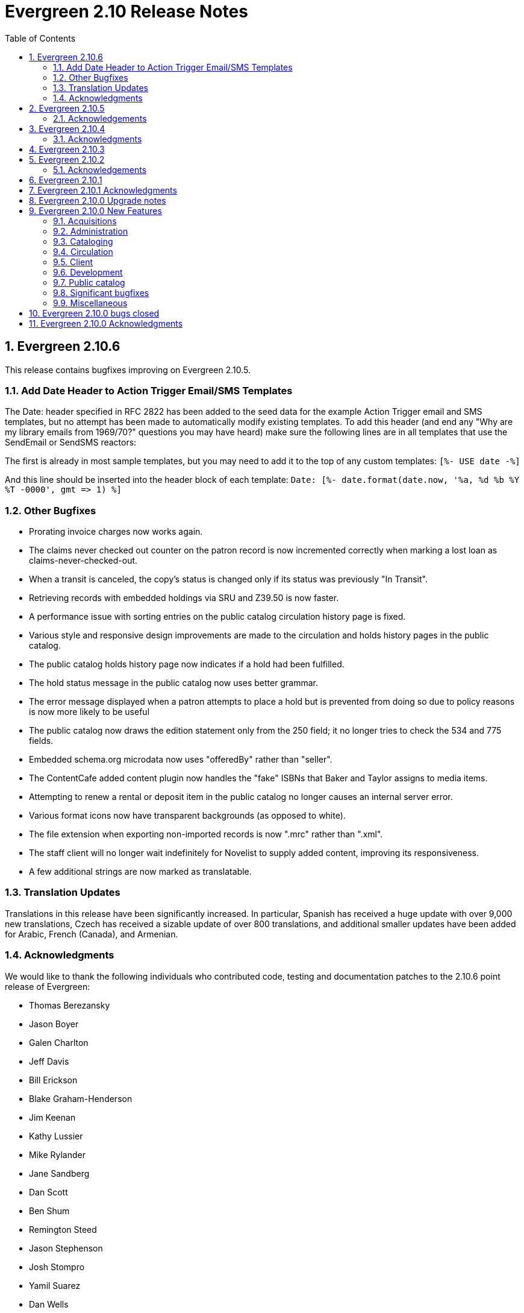 Evergreen 2.10 Release Notes
============================
:toc:
:numbered:

Evergreen 2.10.6
----------------
This release contains bugfixes improving on Evergreen 2.10.5.

Add Date Header to Action Trigger Email/SMS Templates
~~~~~~~~~~~~~~~~~~~~~~~~~~~~~~~~~~~~~~~~~~~~~~~~~~~~~
The Date: header specified in RFC 2822 has been added to the seed data
for the example Action Trigger email and SMS templates, but no attempt
has been made to automatically modify existing templates. To add this
header (and end any "Why are my library emails from 1969/70?" questions
you may have heard) make sure the following lines are in all templates
that use the SendEmail or SendSMS reactors:

The first is already in most sample templates, but you may need to add
it to the top of any custom templates:
`[%- USE date -%]`

And this line should be inserted into the header block of each template:
`Date: [%- date.format(date.now, '%a, %d %b %Y %T -0000', gmt => 1) %]`

Other Bugfixes
~~~~~~~~~~~~~~
* Prorating invoice charges now works again.
* The claims never checked out counter on the patron record is now
  incremented correctly when marking a lost loan as
  claims-never-checked-out.
* When a transit is canceled, the copy's status is changed only
  if its status was previously "In Transit".
* Retrieving records with embedded holdings via SRU and Z39.50 is now
  faster.
* A performance issue with sorting entries on the public catalog
  circulation history page is fixed.
* Various style and responsive design improvements are made to the
  circulation and holds history pages in the public catalog.
* The public catalog holds history page now indicates if a hold
  had been fulfilled.
* The hold status message in the public catalog now uses
  better grammar.
* The error message displayed when a patron attempts to place
  a hold but is prevented from doing so due to policy reasons
  is now more likely to be useful
* The public catalog now draws the edition statement only
  from the 250 field; it no longer tries to check the 534
  and 775 fields.
* Embedded schema.org microdata now uses "offeredBy" rather
  than "seller".
* The ContentCafe added content plugin now handles the "fake"
  ISBNs that Baker and Taylor assigns to media items.
* Attempting to renew a rental or deposit item in the public
  catalog no longer causes an internal server error.
* Various format icons now have transparent backgrounds (as opposed
  to white).
* The file extension when exporting non-imported records is
  now ".mrc" rather than ".xml".
* The staff client will no longer wait indefinitely for Novelist
  to supply added content, improving its responsiveness.
* A few additional strings are now marked as translatable.

Translation Updates
~~~~~~~~~~~~~~~~~~~
Translations in this release have been significantly increased.  In
particular, Spanish has received a huge update with over 9,000 new
translations, Czech has received a sizable update of over 800
translations, and additional smaller updates have been added for
Arabic, French (Canada), and Armenian.

Acknowledgments
~~~~~~~~~~~~~~~
We would like to thank the following individuals who contributed
code, testing and documentation patches to the 2.10.6 point release of Evergreen:

* Thomas Berezansky
* Jason Boyer
* Galen Charlton
* Jeff Davis
* Bill Erickson
* Blake Graham-Henderson
* Jim Keenan
* Kathy Lussier
* Mike Rylander
* Jane Sandberg
* Dan Scott
* Ben Shum
* Remington Steed
* Jason Stephenson
* Josh Stompro
* Yamil Suarez
* Dan Wells

Evergreen 2.10.5
----------------
This release contains bugfixes improving on Evergreen 2.10.4

* Fixes SIP2 failures with patron information messages when a
patron has one or more blocking penalties that are not otherwise
ignored.
* Recovers a previously existing activity log entry that logged the
username, authtoken, and workstation (when available) for successful
logins.
* Fixes an error that occurred when the system attempted to display a translated
string for the "Has Local Copy" hold placement error message.
* Fixes an issue where the Show More/Show Fewer Details button didn't work in
catalogs that default to showing more details.
* Removes Social Security Number as a stock patron identification type for
new installations. This fix does not change patron identification types for 
existing Evergreen systems.
* Adds two missing link fields (patron profile and patron home library) to
the fm_idl.xml for the Combined Active and Aged Circulations (combcirc)
reporter source.
* Adds a performance improvement for the "Clear Holds Shelf" checkin modifier.

Acknowledgements
~~~~~~~~~~~~~~~~
We would like to thank the following individuals who contributed
code, testing and documentation patches to the 2.10.5 point release of Evergreen:

* Galen Charlton
* Bill Erickson
* Jeff Godin
* Codey Kolasinski
* Jeanette Lundgren
* Kathy Lussier
* Terran McCanna
* Michele Morgan
* Jason Stephenson

Evergreen 2.10.4
----------------
This release contains bugfixes improving on Evergreen 2.10.3

* Fixes the responsive view of the My Account Items Out screen so that Title and
Author are now in separate columns.
* Fixes an incorrect link for the MVF field definition and adds a new link to
BRE in fm_IDL.xml.
* Fixes a bug where the MARC stream authority cleanup deleted a bib 
record instead of an authority record from the authority queue.
* Fixes a bug where Action Triggers could select an inactive event
definition when running.
* Eliminates the output of a null byte after a spool file is processed
in MARC steam importer.
* Fixes an issue where previously-checked-out items did not display in
metarecord searches when the Tag Circulated Items Library Setting is
enabled.
* Fixes an issue in the 0951 upgrade script where the script was not
inserting the version into config.upgrade_log because the line to do so
was still commented out.

Acknowledgments
~~~~~~~~~~~~~~~
We would like to thank the following individuals who contributed
code, testing, and documentation patches to the 2.10.4 point release
of Evergreen:

* Jason Boyer
* Bill Erickson
* Galen Charlton
* Kathy Lussier
* Jason Stephenson
* Josh Stompro


Evergreen 2.10.3
----------------
This release contains bugfixes improving on Evergreen 2.10.2:

* Fixes a critical bug where a newly-registered patron record could
  not be used to log in to Evergreen using the password supplied during
  registration. Under some circumstances, the same bug could also
  prevent patron records that were modified via the patron registration
  form from being used to log in.
* Emails sent using the Action Trigger SendEmail reactor now always
  MIME-encode the From, To, Subject, Bcc, Cc, Reply-To, and Sender
  headers. As a consequence, non-ASCII character in those fields are
  more likely to be displayed correctly in email clients.

Acknowledgements
~~~~~~~~~~~~~~
We would like to thank the following individuals who contributed
code, testing, and documentation patches to the 2.10.3 point release
of Evergreen:

* Galen Charlton
* Pasi Kallinen
* Kathy Lussier
* Mike Rylander
* Dan Scott
* Remington Steed
* Dan Wells

Evergreen 2.10.2
----------------
This release contains several bugfixes improving on Evergreen 2.10.1

* Fixes a bug where phrase searching in the catalog failed when the phrase
started or ended with punctuation.
* Fixes a bug where changing the sort order in the public catalog to
"relevance" could fail.
* Fixes a bug that prevented users from recreating a monograph part that
had previously been deleted.
* Fixes a bug where serials checkouts failed for users that track circulation
history.
* Fixes a bug that prevented the Library Settings Editor from
consistently retrieving the values of library settings.
* Fixes several issues with the new web-based Angular patron editor, including:
** Allows barcodes to be used as user name even if it doesn't match the user
name regex.
** Presents an alert when trying to save a form with invalid values.
** Allows staff to delete all patron addresses if the corresponding Library 
Setting allows them to do so.
** Honors Library Settings to require the county and state fields at patron
registration time.
** Resizes checkboxes that had become huge in some browsers.
** Displays the New Address button at all times.
** Prevents staff from editing linked addresses for cloned users.
** Fixes a bug where out-of-scope stat cats would be incorrectly bundled in the 
patron save operation, resulting in a server-side error on save.
* Silences unnecessary warnings emitted for libraries using extending grace
periods.
* Removes support for Debian Squeeze now that its long-term support period
has ended.
* Fixes a bug that had prevented the dependency libpcre3 from being
intalled on Debian Jessie.
* Fixes some QA tests that had been failing.
* Renumbers the Perl unit test files.

Acknowledgements
~~~~~~~~~~~~~~~~
We would like to thank the following individuals who contributed
code and documentation patches to the 2.10.2 point release of Evergreen:

* Jason Boyer
* Steve Callender
* Galen Charlton
* Bill Erickson
* Anna Goben
* Angela Kilsdonk
* Debbie Luchenbill
* Jennifer Pringle
* Mike Rylander
* Jane Sandberg
* Jason Stephenson
* Yamil Suarez

We also thank the following organizations whose employees contributed
patches:

* BC Libraries Cooperative
* Berklee College of Music
* Equinox Software, Inc.
* Evergreen Indiana
* King County Library System
* Linn Libraries Consortium
* Merrimack Valley Library Consortium
* MOBIUS


Evergreen 2.10.1
----------------

Evergreen 2.10.1 is a bugfix release that fixes one significant
bug in 2.10.0:

* https://bugs.launchpad.net/bugs/1560174[Bug 1560174: Importing MARC records can fail in database upgraded to 2.10.0]

This bug affected only databases that were upgraded to 2.10.0 from a
previous version; fresh installations of 2.10.0 are not affected.

Evergreen users who prefer not to perform a full upgrade from 2.10.0
to 2.10.1 can fix the bug by applying the database update script
`2.10.0-2.10.1-upgrade-db.sql` (found in the source directory
`Open-ILS/src/sql/Pg/version-upgrade`).

Evergreen 2.10.1 Acknowledgments
--------------------------------
The Evergreen project would like to thank the following 
individuals who contributed code and testing to this release
of Evergreen:

 * Galen Charlton
 * Dan Wells

Evergreen 2.10.0 Upgrade notes
------------------------------

* Support for PostgreSQL 9.1 is deprecated as of
  the release of Evergreen 2.10.0. Users are recommended
  to install Evergreen on PostgreSQL 9.2 or later.
* In the next major release following 2.10.0, Evergreen will no
  longer officially support PostgreSQL 9.1.
* Please read the release notes thoroughly for information
  about changes that Evergreen administrators may need
  to make manually when upgrading to 2.10.0.  In particular,
  the enhancement to user password storage introduces a
  new service, `open-ils.auth_internal`, and requires
  changes to `opensrf.xml` in order for users to be able
  log in.

Evergreen 2.10.0 New Features
-----------------------------



Acquisitions
~~~~~~~~~~~~



PO Line item "paid" label
^^^^^^^^^^^^^^^^^^^^^^^^^
A new "paid" label appears along the bottom of each line item in the PO 
display when every non-canceled copy on the line item has been invoiced.




Disencumber funds on invoice close
^^^^^^^^^^^^^^^^^^^^^^^^^^^^^^^^^^

Fund debits linked to an invoice are now marked as paid (encumbrance=false)
when the invoice is marked as closed/complete instead of at invoice create
time.  This is particularly useful for EDI invoices which may be 
created well in advance of receipt and payment.





PO actions selector always visible
^^^^^^^^^^^^^^^^^^^^^^^^^^^^^^^^^^

The actions selector is now always visible in the purchase order view,
even when no line items exist.  With this, users can print PO's that
only contain direct charges.

The custom "Add Brief Record" button is no longer present, since the
same action is accessible via the now-visible selector.




Administration
~~~~~~~~~~~~~~



Set application name when connecting to database
^^^^^^^^^^^^^^^^^^^^^^^^^^^^^^^^^^^^^^^^^^^^^^^^
The services that connect directly to the PostgreSQL database
(and Clark Kent) now look for an application_name parameter
as part of the database login credentials specified in
`opensrf.xml`.  If present, the value is used to set the
application name Pg connection value; this in turn shows up in
the Postgres `pg_stat_activity` table and Pg's logs.




Credit card receipts and privacy
^^^^^^^^^^^^^^^^^^^^^^^^^^^^^^^^

To improve privacy and security, Evergreen now stores less data 
about credit card transactions.  The following fields are no 
longer stored:

 * `cc_type`
 * `cc_first_name`
 * `cc_last_name`
 * `expire_month`
 * `expire_year`

NOTE: All existing data within these fields will be deleted during
the upgrade.  Reports using this data will no longer function.

Additionally, a tool has been added to Evergreen for clearing the 
last 4 digits of the credit payment from the database after payments
reach a certain age.

Print/email templates
+++++++++++++++++++++

The stock print and email payment templates have been modified to no 
longer use these fields, but only when the existing templates matched
the stock templates.  If local changes have been applied, it will
be necessary to modify local templates to avoid referencing these
fields which no longer exist.

Any templates whose hook is "money.format.payment_receipt.print" or 
"money.format.payment_receipt.email" may need modification.  In stock
Evergreen, these are templates:

1. "money.payment_receipt.email" (stock id 29)
2. "money.payment_receipt.print" (stock id 30)

Example diff:

[source,diff]
---------------------------------------------
-  [% CASE "credit_card_payment" %]credit card (
-      [%- SET cc_chunks = mp.credit_card_payment.cc_number.replace(' ','').chunk(4); -%]
-      [%- cc_chunks.slice(0, -1+cc_chunks.max).join.replace('\S','X') -%] 
-      [% cc_chunks.last -%]
-      exp [% mp.credit_card_payment.expire_month %]/[% mp.credit_card_payment.expire_year -%]
-  )
+  [% CASE "credit_card_payment" %]credit card
+  [%- IF mp.credit_card_payment.cc_number %] ([% mp.credit_card_payment.cc_number %])[% END %]
---------------------------------------------

Clearing the last 4 of the CC number
++++++++++++++++++++++++++++++++++++

To activate automatic CC number clearing, add the following to opensrf's
crontab.  Change timing to suit.

[source,sh]
---------------------------------------------
5  4  * * *   . ~/.bashrc && $EG_BIN_DIR/clear_cc_number.srfsh
---------------------------------------------

The default retention age is 1 year, but this can be changed by modifying
`clear_cc_number.srfsh` (typically found in `/openils/bin/`).  Replace "1 year"
with the age of your choice.






Configure multiple telephony servers via action/trigger
^^^^^^^^^^^^^^^^^^^^^^^^^^^^^^^^^^^^^^^^^^^^^^^^^^^^^^^
If you are using the AstCall action/trigger reactor
to generate callfiles to send to an Asterisk server, until
now the only place to specify the relevant configuration
was in `opensrf.xml`. However, this restricted an Evergreen
consortium to using only one Asterisk instance.

Now, the telephony parameters can also be specified as 
A/T event parameters, allowing per-library configuration.

.Telephony parameters
|===
| Name | Example value

| enabled
| 0

| driver
| "SIP"

| channels
| ["Zap/1", "Zap/2", "IAX/user:secret@widgets.biz"]

| host
| "localhost"

| port
| "10080"

| user
| "evergreen"

| pw
| "evergreen"

| callfile_lines
| ["MaxRetries: 3", "RetryTime: 60", "WaitTime: 30", "Archive: 1", "Extension: 10"]
|===




Juvenile-to-adult batch script honors library setting
^^^^^^^^^^^^^^^^^^^^^^^^^^^^^^^^^^^^^^^^^^^^^^^^^^^^^

The batch `juv_to_adult.srfsh` script that, when set up as a cronjob,
is responsible for toggling a patron from juvenile to adult now
honors the age value set in the library setting named "Juvenile Age
Threshold" (`global.juvenile_age_threshold`).  When no library setting value
is present at a given patron's home library, the value passed in to the
script will be used as a default.




New reporting source for hold/copy ratios
^^^^^^^^^^^^^^^^^^^^^^^^^^^^^^^^^^^^^^^^^
A new reporting source is added, "Hold/Copy Ratio per Bib
and Pickup Library (and Descendants)", that, for each bib
that has a hold request on it or any of its components,
calculates the following:

 * active holds at each OU (including the OU's descendants)
 * holdable copies at each OU (and its descendants)
 * the ratio of the above two counts
 * counts and ratio across the entire consortium

This source differs from the "Hold/Copy Ratio per Bib
and Pickup Library" source by including all descendants
of the organization unit one is filtering on.

One use case is allowing a multi-branch system within an
Evergreen consortium that doesn't do full resource sharing
to readily calculate whether additional copies should be
purchased for that system.




New patron action/trigger notice
^^^^^^^^^^^^^^^^^^^^^^^^^^^^^^^^

A new action/trigger event definition ("New User Created Welcome Notice") 
has been added that will allow you to send a notice after a new patron has 
been created, based on the actor.usr create-date field.

This notice can be used for various tasks.

  * Sending a welcome email to new patrons to market library services.
  * Confirm that a new patron email address is correct.
  * Generate postal notices to send a welcome packet to new patrons.

Enable this event in the staff client at *Admin* -> *Local Administration* 
-> *Notifications / Action Triggers*.




Improved password management and authentication
^^^^^^^^^^^^^^^^^^^^^^^^^^^^^^^^^^^^^^^^^^^^^^^
Evergreen user passwords are now stored with additional layers of 
encryption and may only be accessed directly by the database, not
the application layer.

All API changes are backwards compatible with existing 3rd-party
clients.

Migrating passwords
+++++++++++++++++++

Passwords are migrated for each user automatically the first time a user
logs in under the new setup.  However, it is also possible to force
password migration for a given user via a database function:

[source,sql]
------------------------------------------------------------
-- actor.migrate_passwd() will only migrate un-migrated 
-- accounts, but it's faster to avoid any re-migration attempts.
SELECT actor.migrate_passwd(au.id)
FROM actor.usr au
    LEFT JOIN actor.passwd pw ON (pw.usr = au.id)
WHERE pw.usr IS NULL; 
------------------------------------------------------------

Using this, admins could perform manual batch updates to force all
users to use the new, more secure passwords, regardless of when or
whether a patron logs back into the system.  

Beware that doing this for all users in a large database will 
take some time and should probably be performed in batches.

Changing Encryption Work Factor
+++++++++++++++++++++++++++++++

Roughly speaking, the 'work factor' determines the amount of time/effort
required to crack passwords.  The higher the value, the more secure the
password.  Higher values also mean that it takes longer for password
verification (e.g. during login) to work.

At time of release, Evergreen uses a work factor value of 10.  The value
is set in the database table/column actor.passwd_type.iter_count (hash
iteration count).  When this value is modified, any passwords created or
modified after the change will use the new work factor.  Other passwords
will continue using the work factor in place when they were
created/modified, until they are changed once again.

Beware that raising the work factor can have a significant impact on
login speeds.  A work factor of 10 requires ~0.1 seconds to verify a
password.  A work factor of 15 takes almost 2 full seconds!  Also beware
that once a password is encoded with a higher work factor, it cannot be
lowered again through any automatic means.  The owner of the password
would have to log in and modify the password after the work factor is
re-lowered.

Because of this, it's recommended that admins thoroughly test work
factor modifications before deploying to production.

To check encryption timing:

[source,sql]
--------------------------------------------------------------------------
-- enable psql timing
evergreen=# \timing

-- encode password "HELLOWORLD" with a work factor of 10.
evergreen=# select crypt('HELLOWORLD', gen_salt('bf', 10));
(1 row)

Time: 95.082 ms
--------------------------------------------------------------------------

open-ils.auth_internal
++++++++++++++++++++++
To support the new storage mechanism, a new Evergreen service has
been added called `open-ils.auth_internal`.  This service runs on
the private OpenSRF/XMPP domain and is used to store authenticated 
user data in the authentication cache.  

This is a required service and changes to `opensrf.xml` (typically 
`/openils/conf/opensrf.xml`) are needed to run the new service.

.Modifying opensrf.xml
* A new `<open-ils.auth_internal>` app stanza is added to define the 
  new service
* Cache timeout settings are moved from the app stanza for `open-ils.auth`
  into `open-ils.auth_internal`
* `open-ils.auth_internal` is added to the set of running services for the 
  domain.

Example diff:

[source,diff]
---------------------------------------------------------------------
diff --git a/Open-ILS/examples/opensrf.xml.example b/Open-ILS/examples/opensrf.xml.example
index 3b47481..59f737a 100644
--- a/Open-ILS/examples/opensrf.xml.example
+++ b/Open-ILS/examples/opensrf.xml.example
@@ -424,6 +424,29 @@ vim:et:ts=4:sw=4:
                 </unix_config>
                 <app_settings>
                     <!-- defined app-specific settings here -->
+                    <auth_limits>
+                        <seed>30</seed> <!-- amount of time a seed request is valid for -->
+                        <block_time>90</block_time> <!-- amount of time since last auth or seed request to save failure counts -->
+                        <block_count>10</block_count> <!-- number of failures before blocking access -->
+                    </auth_limits>
+                </app_settings>
+            </open-ils.auth>
+
+            <!-- Internal authentication server -->
+            <open-ils.auth_internal>
+                <keepalive>5</keepalive>
+                <stateless>1</stateless>
+                <language>c</language>
+                <implementation>oils_auth_internal.so</implementation>
+                <unix_config>
+                    <max_requests>1000</max_requests>
+                    <min_children>1</min_children>
+                    <max_children>15</max_children>
+                    <min_spare_children>1</min_spare_children>
+                    <max_spare_children>5</max_spare_children>
+                </unix_config>
+                <app_settings>
+                    <!-- defined app-specific settings here -->
                     <default_timeout>
                         <!-- default login timeouts based on login type -->
                         <opac>420</opac>
@@ -431,13 +454,10 @@ vim:et:ts=4:sw=4:
                         <temp>300</temp>
                         <persist>2 weeks</persist>
                     </default_timeout>
-                    <auth_limits>
-                        <seed>30</seed> <!-- amount of time a seed request is valid for -->
-                        <block_time>90</block_time> <!-- amount of time since last auth or seed request to save failure counts -->
-                        <block_count>10</block_count> <!-- number of failures before blocking access -->
-                    </auth_limits>
                 </app_settings>
-            </open-ils.auth>
+            </open-ils.auth_internal>
+
+
 
             <!-- Authentication proxy server -->
             <open-ils.auth_proxy>
@@ -1177,6 +1197,7 @@ vim:et:ts=4:sw=4:
                 <appname>open-ils.circ</appname> 
                 <appname>open-ils.actor</appname> 
                 <appname>open-ils.auth</appname> 
+                <appname>open-ils.auth_internal</appname>
                 <appname>open-ils.auth_proxy</appname> 
                 <appname>open-ils.storage</appname>  
                 <appname>open-ils.justintime</appname>  
---------------------------------------------------------------------








Sortable HTML reports
^^^^^^^^^^^^^^^^^^^^^
HTML reports can now be sorted by clicking on the header for a given column.
Clicking on the header toggles between sorting the column in ascending and
descending order. Note that sorting is available only when there are
at most 10,000 rows of output.




Cataloging
~~~~~~~~~~



Additional fixed fields
^^^^^^^^^^^^^^^^^^^^^^^
The AccM, Comp, CrTp, EntW, Cont, FMus, LTxt, Orig, Part, Proj, Relf, SpFm,
SrTp, Tech, and TrAr fixed fields have been defined and coded value maps added
so they can also be used for Advanced Searches or inclusion in Composite Value Maps.

Note that AccM, Cont, LTxt, Relf, and SpFm are  compositite values based on
the values of "helper" fields like AccM(1), AccM(2), and so on. These positional
fields can be ignored.

Coded value maps have also been added for Cont, Ctry, and DtSt, and the Time field
has been defined. All of these fields are now available in the Fixed Field Editor
when editing the appropriate records.




Quickly export non-imported records
^^^^^^^^^^^^^^^^^^^^^^^^^^^^^^^^^^^
When inspecting a queue in MARC Batch Import/Export, there is now
a link to download to MARC file any records in the queue that were
not imported into the catalog.  This allows catalogers to quickly
manipulate the records that failed to import using an external
tool, then attempt to import them again.




Link personal name/title series added entries
^^^^^^^^^^^^^^^^^^^^^^^^^^^^^^^^^^^^^^^^^^^^^
The authority linker script now supports linking the MARC21
field 800 (series added entry - personal name) to authority
records.




MARC stream importer authority records and repairs
^^^^^^^^^^^^^^^^^^^^^^^^^^^^^^^^^^^^^^^^^^^^^^^^^^

The MARC stream importer script, commonly used with external 
services like OCLC Connexion, is now capable of importing authority
records in addition to bib records.  A single running instance of
the script can import either type of record, based on the record
leader.

New Options
+++++++++++

 * --auth-merge-profile
 * --auth-queue
 * --bib-import-no-match
 * --bib-auto-overlay-exact
 * --bib-auto-overlay-1match
 * --bib-auto-overlay-best-match
 * --auth-import-no-match
 * --auth-auto-overlay-exact
 * --auth-auto-overlay-1match
 * --auth-auto-overlay-best-match

Deprecated options
++++++++++++++++++

The following options still work and map to the "bib" equivalent
of the option, however a deprecation warning message is generated 
when the script is started.

 * --import-no-match
 * --auto-overlay-exact
 * --auto-overlay-1match
 * --auto-overlay-best-match

No longer supported options
+++++++++++++++++++++++++++

--import-by-queue is no longer supported.  This option serves no
particular purpose and is a bad idea when re-using the same queue over
and over as most people do, because queue bloat will increase run times.

--noqueue (AKA "direct import") is no longer supported.  All imports go
through Vandelay now.




Support for monograph parts import in MARC Batch Import/Export
^^^^^^^^^^^^^^^^^^^^^^^^^^^^^^^^^^^^^^^^^^^^^^^^^^^^^^^^^^^^^^
When adding or overlaying copies in MARC Batch Import/Export
(Vandelay), monograph part labels can now be assigned during the import
process.  This feature is modeled after the existing support for
statistical category import.  As such, it:

 * Uses '|' characters to separate labels to allow for multiple part
   assignment
 * Adds to (rather than replaces) any existing parts assigned to overlay
   copies




Circulation
~~~~~~~~~~~



Alternate parts selection display when placing holds
^^^^^^^^^^^^^^^^^^^^^^^^^^^^^^^^^^^^^^^^^^^^^^^^^^^^
Users often miss the list of parts on the Place Holds screen, leading to many
title-level holds on records where only one or two libraries may have
'unparted' copies.

A new option is available to change this display so that a part is selected
via radio buttons instead of the traditional dropdown menu. This display
increases the visibility of parts on the Place Holds screen and also
forces users to make an explicit choice.

To enable the alternate display, set the enable.radio.parts option to 'true'
in config.tt2.

New config.tt2 setting
++++++++++++++++++++++
enable.radio.parts


Web staff client patron editor
^^^^^^^^^^^^^^^^^^^^^^^^^^^^^^
The web staff interface now includes a patron editor/registration form
that is written using AngularJS, leading to faster and more responsive
patron editing.  This feature is currently available in preview mode, but
supports the following actions:

  * adding and editing base patron records and addresses
  * setting statistical categories
  * editing secondary groups
  * cloning patron records
  * duplicate detection
  * surveys




==== Non-active status copy transit message ====

After copy checkin, if the copy is in transit, display a special
message in the transit alert dialog and in the printed transit receipt
(optionally, via macro) if the copy is in (or, rather, will be once it
arrives at its destination) a non-active copy status.

===== Upgrade notes =====

 * To add the new message to the transit slip, add the
   'transit_copy_status_msg' MACRO.
 * To remove the new message from the alert dialog, remove the 
   'staff.circ.utils.transit.copy_status_message' string property
   from 'Open-ILS/xul/staff_client/server/locale/LOCALE/circ.properties'
 * For a list of non-active copy statuses, see in the staff client
   under Admin -> Server Administration -> Copy Statuses.





Selectively disallow opt-in based on patron's home library
^^^^^^^^^^^^^^^^^^^^^^^^^^^^^^^^^^^^^^^^^^^^^^^^^^^^^^^^^^
A new library setting has been added which enables a library to prevent their
patrons from being opted in at other libraries.

For example, consider the following org unit hierarchy:

       Org Units          Depth

          CONS              0
           |
      +-----+-----+
      |           |
     SYS1        SYS2       1
      |           |
   +--+--+     +--+--+
   |     |     |     |
  BR1   BR2   BR3   BR4     2

Suppose that SYS1 wishes to prevent its patrons from being opted in at SYS2.
To accomplish this, it sets the value of the "Restrict patron opt-in to home
library and related orgs at specified depth" setting to 1, meaning that patrons
at SYS1 libraries at or below that depth in the org tree cannot be opted in by
libraries outside that part of the org tree.  Thus, BR1 patrons can be opted in
at BR2, but not at BR3 or BR4.

(This setting is distinct from the "Patron Opt-In Boundary" setting, which
merely determines the depth at which Evergreen prompts for the patron to opt
in.)

New library setting
+++++++++++++++++++
  * Restrict patron opt-in to home library and related orgs at specified depth (`org.restrict_opt_to_depth`)




Standing penalty ignore proximity
^^^^^^^^^^^^^^^^^^^^^^^^^^^^^^^^^

Standing penalties now have an `ignore_proximity` field that takes an
integer value.  When set, the value of this field represents the
proximity from the user's home organizational unit where this penalty
will be ignored for purposes of circulation and holds.  Typical values
for this field would be 0, 1, or 2 when using a standard hierarchy of
Consortium -> System -> Branch -> Sublibrary/Bookmobile.  A value of 1
would cause the penalty to be ignored at the user's home organization
unit, its parent and/or immediate child.  A value of 2 should cause
it to be ignored at the above as well as all sibling organizational
units to the user's home.  In all cases, a value of zero causes the
penalty to be ignored at the user's home and to apply at all other
organizational units.  If the value of this field is left unset (or
set to a negative value), the penalty will still take effect
everywhere using the normal organizational unit and depth values.  If
you use a custom hierarchy, you will need to figure out any values
greater than 0 on your own.

The `ignore_proximity` does not affect where penalties are applied. It
is used when determining whether or not a penalty blocks an activity
at the current organizational unit or the organizational unit that
owns the copy involved in the current transaction.  For instance, if
you set the `ignore_proximity` to 0 on patron exceeds overdue fines,
then the patron will still be able to place holds on and checkout
copies owned by their home organizational unit at their home
organizational unit.  They will not, however, be able to receive
copies from other organizational units, nor use other organizational
units as a patron.



Patron checkout history stored in a dedicated table
^^^^^^^^^^^^^^^^^^^^^^^^^^^^^^^^^^^^^^^^^^^^^^^^^^^

Patron checkout history is now stored in separate, dedicated database 
table instead of being derived from the main circulation data.  This
allows us to age/anonymize circulations more aggressively, since they 
no longer need to stick around in cases where they represent a patron's
opt-in checkout history.

This has a number of patron privacy implications.

 * Minimal metadata is stored in the new patron checkout history table, 
   so once the corresponding circulation is aged, the full set of 
   circulation metadata is no longer linked to a patron's reading history.
   ** It is limited to checkout date, due date, checkin date, and copy data.
 * Staff can no longer report on a patron's reading history.  
   ** While it is possible to build aggregate reports on reading history 
      data, it is not possible to report on which user an entry in the
      history table belongs to.  (The 'usr' column is hidden from the 
      reporter).
 * Staff can no longer retrieve a patron's reading history via API.  Only
   the user that owns the history data can access it.

Upgrade notes
+++++++++++++

Administrators should verify the CSV export of checkout history works after
deploying this change.  If local changes were made to the CSV template,
the template will not be updated as part of this deployment.  The stock
template was modified to handle gracefully NULL values for checkin_time.

For example:

[source,diff]
------------------------------------------------------------------------
-    Returned: [% date.format(helpers.format_date(circ.checkin_time), '%Y-%m-%d') %]
+    Returned: [%
+        date.format(
+            helpers.format_date(circ.checkin_time), '%Y-%m-%d')
+            IF circ.checkin_time;
+    %]
------------------------------------------------------------------------



Client
~~~~~~



Holds count column picker option
^^^^^^^^^^^^^^^^^^^^^^^^^^^^^^^^
A new column picker option showing the number of holds for a given item will
now be available in various interfaces displaying item information, including
the patron's Items Out tab and the Item Status, Check Out, Check In, Renew
Item and Record In-House Use screens.

Note: Because the holds count is generated from the hold_copy_map, newly-added
items and items in a non-holdable status will not display accurate hold counts
until 24 hours after they have been added to the system or moved to a holdable
copy status.


Distinct images for pop-ups and slips
^^^^^^^^^^^^^^^^^^^^^^^^^^^^^^^^^^^^^
The client now supports using distinct images for hold, transit, and booking
reservation popup windows and slips. In addition, three new images have been
provided, replacing the turtle that previously displayed. The turtle file
is still available in the images directory for those sites that still wish
to use it.


Development
~~~~~~~~~~~



Removal of unused methods
^^^^^^^^^^^^^^^^^^^^^^^^^
The following public methods, which were both broken and not in use,
are removed:

 * `open-ils.actor.org_unit.closed_date.create`
 * `open-ils.actor.org_unit.closed_date.delete`





Public catalog
~~~~~~~~~~~~~~

Editable borrowing history
^^^^^^^^^^^^^^^^^^^^^^^^^^
Patrons can now delete titles that they do not wish to appear in their
Check Out History.

 * In "My Account", click on the "Items Checked Out" tab, then
   the "Check Out History" sub-tab.
 * Check off the items to conceal.
 * Click the Go button next to the "Delete Selected Titles" drop-down box.
 * Click OK in the pop-up to confirm the deletion.  Note that deletions
   cannot be undone.

Deleted titles will also not appear in the downloaded CSV file.

Patron history disable warning
^^^^^^^^^^^^^^^^^^^^^^^^^^^^^^

When disabling checkout and/or holds history in the public catalog's
Search and History Preferences tab, patrons will be warned that the
operation is irreversible when history data exists that will be
deleted as part of the update.



Include parts label when sorting copies on the record details page
^^^^^^^^^^^^^^^^^^^^^^^^^^^^^^^^^^^^^^^^^^^^^^^^^^^^^^^^^^^^^^^^^^
The list of copies on the catalog's record details page now includes
the part label in the default sort order.

Specifically, copies are now sorted by (in order), org unit, then
call number, then part label sortkey, then copy number, and
finally barcode.

Previously, the hierarchy was org unit, then call number,
then copy number, and finally barcode



Quick option to change search scope to all libraries
^^^^^^^^^^^^^^^^^^^^^^^^^^^^^^^^^^^^^^^^^^^^^^^^^^^^
A common usage of the catalog is to do a search in a restricted scope,
like a local library. When the results are lacking, the search is repeated in a
consortium-wide scope.  This feature provides an optional button and checkbox
to alter the depth of the search to a defined level.

This feature is enabled by default and can be configured in the Depth Button/
Checkbox section of config.tt2.

New config.tt2 settings
+++++++++++++++++++++++
  * ctx.depth_sel_checkbox
  * ctx.depth_sel_button
  * ctx.depth_sel_depth
  * ctx.sel_button_label
  * ctx.depth_sel_button_class
  * ctx.depth_sel_checkbox_label
  * ctx.depth_sel_tooltip
  * ctx.depth_sel_resultshint

Limiter to exclude electronic resources
^^^^^^^^^^^^^^^^^^^^^^^^^^^^^^^^^^^^^^^
A limiter to exclude electronic resources from search results is now available
on the advanced search screen and from the search results page. This limiter
will exclude any search results with an item form of o or s. This limiter
will be applied on top of any other format limiters used in the search.

The checkboxes are disabled by default. To display them in both places, set
the 'ctx.exclude_electronic_checkbox' setting in config.tt2 to 1.

New config.tt2 setting
++++++++++++++++++++++
ctx.exclude_electronic_checkbox


Expand unAPI API
^^^^^^^^^^^^^^^^
Evergreen's unAPI support now includes access to many more
record types. For example, the following URL would fetch
bib 267 in MODS32 along with holdings, volume, copy,
and record attribute information:

https://example.org/opac/extras/unapi?id=tag::U2@bre/267{holdings_xml,acn,acp,mra}&format=mods32

To access the new unAPI features, the unAPI ID should have the
following form:

  * +tag::U2@+
  * followed by class name, which may be
    * +bre+ (bibs)
    * +biblio_record_entry_feed+ (multiple bibs)
    * +acl+ (copy locations)
    * +acn+ (volumes)
    * +acnp+ (call number prefixes)
    * +acns+ (call number suffixes)
    * +acp+ (copies)
    * +acpn+ (copy notes)
    * +aou+ (org units)
    * +ascecm+ (copy stat cat entries)
    * +auri+ (located URIs)
    * +bmp+ (monographic parts)
    * +cbs+ (bib sources)
    * +ccs+ (copy statuses)
    * +circ+ (loan checkout and due dates)
    * +holdings_xml+ (holdings)
    * +mmr+ (metarecords)
    * +mmr_holdings_xml+ (metarecords with holdings)
    * +mmr_mra+ (metarecords with record attributes)
    * +mra+ (record attributes)
    * +sbsum+ (serial basic summaries)
    * +sdist+ (serial distributions)
    * +siss+ (serial issues)
    * +sisum+ (serial index summaries)
    * +sitem+ (serial items)
    * +sssum+ (serial supplement summaries)
    * +sstr+ (serial streams)
    * +ssub+ (serial subscriptions)
    * +sunit+ (serial units)
  * followed by +/+
  * followed by a record identifier (or in the case of
    the +biblio_record_entry_feed+ class, multiple IDs separated
    by commas)
  * followed, optionally, by limit and offset in square brackets
  * followed, optionally, by a comma-separated list of "includes"
    enclosed in curly brackets.  The list of includes is
    the same as the list of classes with the following addition:
    * +bre.extern+ (information from the non-MARC parts of a bib
      record)
   * followed, optionally, by +/+ and org unit; "-" signifies
     the top of the org unit tree
   * followed, optionally, by +/+ and org unit depth
   * followed, optionally, by +/+ and a path. If the path
     is +barcode+ and the class is +acp+, the record ID is taken
     to be a copy barcode rather than a copy ID; for example, in
     +tag::U2@acp/ACQ140{acn,bre,mra}/-/0/barcode+, +ACQ140+ is
     meant to be a copy barcode.
   * followed, optionally, by +&format=+ and the format in which the record
     should be retrieved. If this part is omitted, the list of available 
     formats will be retrieved. 




New form/genre search and facet index
^^^^^^^^^^^^^^^^^^^^^^^^^^^^^^^^^^^^^
The stock indexing definitions now include a search and facet index on the
form/genre field (tag 655). This allows genre links in the public catalog
record display to retrieve works in the same genre. The public catalog genre
links will no longer display content from the 659 MARC fields. 

The genre facet will also display by default in the public catalog.  A partial
reingest during upgrade is required to use this index.




Limit number of facets retrieved during search
^^^^^^^^^^^^^^^^^^^^^^^^^^^^^^^^^^^^^^^^^^^^^^
Catalog search now limits the number of facets retrieved
per defined facet field. Setting a limit is useful so that
`open-ils.cstore backends don't end up needlessly consuming
memory when fetching facets for a large result set; if a broad
search retrieves over 10,000 author facets (say), even the most
persistant user is not going to actually look at all of them. Fetching
fewer facets can also slightly speed up generation of search results.

The limit is controlled by a new global flag, `search.max_facets_per_field`,
whose label is "Search: maximum number of facet values to retrieve for
each facet field".  The default limit value is 1,000, but lower values
(e.g., 100) are perhaps even better for most catalogs.

Significant bugfixes
~~~~~~~~~~~~~~~~~~~~

Add acquisitions cancel reason 85 for Baker & Taylor EDI
^^^^^^^^^^^^^^^^^^^^^^^^^^^^^^^^^^^^^^^^^^^^^^^^^^^^^^^^
Baker & Taylor send backs a quantity status code of 85
when a line item is canceled when using EDI.  That code
is now included in the system so those cancelations get 
properly registered. 

Self-check printing
^^^^^^^^^^^^^^^^^^^
Corrections were made to the self-check holds and fines printing
functionality to so that the proper transactions can be printed.
The change requires that the Self-Checkout Fines Receipt and
Self-Checkout Holds Receipt action/trigger templates be updated
in order to work properly. 

Miscellaneous
~~~~~~~~~~~~~

* Copy records in the "Concerto" test data set now have prices.
* The web-based self-check interface now displays the patron
  information area only when a patron is logged in.
* The progress page displayed by MARC Batch Edit is improved.
* The public catalog now better handles the situation where
  a patron who does not have an email address registered in
  Evergreen tries to email a record.

Evergreen 2.10.0 bugs closed
----------------------------

* https://bugs.launchpad.net/bugs/838525[Bug 838525: Timestamp on dob can make date appear off by a day]
* https://bugs.launchpad.net/bugs/963341[Bug 963341: Allow the JSPac and TPac to display both MFHD records and Serial Control/Alternate records,]
* https://bugs.launchpad.net/bugs/1067823[Bug 1067823: tpac: genre links in record details page launch subject search]
* https://bugs.launchpad.net/bugs/1164174[Bug 1164174: Add support for author/title series added entry]
* https://bugs.launchpad.net/bugs/1175711[Bug 1175711: can't renew items on OPAC due to items being on Booking resource list]
* https://bugs.launchpad.net/bugs/1197636[Bug 1197636: Email record detail does not check for email]
* https://bugs.launchpad.net/bugs/1202742[Bug 1202742: Support alert/print message for transiting, non-active copies]
* https://bugs.launchpad.net/bugs/1206936[Bug 1206936: money.transaction_billing_summary view displays incorrect billing_type and billing_note for the actual last transaction]
* https://bugs.launchpad.net/bugs/1208613[Bug 1208613: Expand All button does not work past the 1st page when viewing a large picklist.]
* https://bugs.launchpad.net/bugs/1229757[Bug 1229757: support distinct pop-up images for holds, transits, and hold transits]
* https://bugs.launchpad.net/bugs/1240657[Bug 1240657: OpenILS::Application::Actor should check_perms for CREATE_CLOSED_DATE, not CREATE_CLOSEING]
* https://bugs.launchpad.net/bugs/1251415[Bug 1251415: Use the juvenile setting when auto-removing juvenile flag.]
* https://bugs.launchpad.net/bugs/1275118[Bug 1275118: Holds history displays canceled holds as active]
* https://bugs.launchpad.net/bugs/1312699[Bug 1312699: Editable Checkout History]
* https://bugs.launchpad.net/bugs/1319998[Bug 1319998: money.materialized_summary_billing_del() ADDS to balance_owed]
* https://bugs.launchpad.net/bugs/1333254[Bug 1333254: EDI invoices automatically expend debits]
* https://bugs.launchpad.net/bugs/1367926[Bug 1367926: Add support for (nearly) direct access to the full unapi backend]
* https://bugs.launchpad.net/bugs/1370694[Bug 1370694: Selfcheck "Print List" for Holds view does not work]
* https://bugs.launchpad.net/bugs/1371647[Bug 1371647: config.marc21_ff_pos_map needs an audit]
* https://bugs.launchpad.net/bugs/1375043[Bug 1375043: Support for in-A/T telephony configuration]
* https://bugs.launchpad.net/bugs/1380709[Bug 1380709: invoice print amounts-per-fund uses wrong value when item price varies]
* https://bugs.launchpad.net/bugs/1384740[Bug 1384740: Add authority records support to marc stream importer (Connexion)]
* https://bugs.launchpad.net/bugs/1391282[Bug 1391282: Default Action Trigger Templates  Updates]
* https://bugs.launchpad.net/bugs/1392396[Bug 1392396: Wishlist: Action Trigger for new user creation]
* https://bugs.launchpad.net/bugs/1402018[Bug 1402018: Acq Copy location UI scoped to registered workstation]
* https://bugs.launchpad.net/bugs/1402770[Bug 1402770: Add column picker option for number of holds in item context]
* https://bugs.launchpad.net/bugs/1406786[Bug 1406786: Merge parts functionality fails to preserve copy_part mapping]
* https://bugs.launchpad.net/bugs/1422802[Bug 1422802: Parts need to be more visible on the place holds screen]
* https://bugs.launchpad.net/bugs/1422932[Bug 1422932: TPAC: Holds history pager typo]
* https://bugs.launchpad.net/bugs/1429268[Bug 1429268: Credit card payment fails on NULL mailing address]
* https://bugs.launchpad.net/bugs/1452950[Bug 1452950: Angularize the patron editor]
* https://bugs.launchpad.net/bugs/1454871[Bug 1454871: KPAC Hold Notifications - SMS]
* https://bugs.launchpad.net/bugs/1454884[Bug 1454884: Hold placed on grouped metabib result displays wrong title]
* https://bugs.launchpad.net/bugs/1464765[Bug 1464765: evergreen.lpad_number_substrings doesn't handle internal substring matches properly]
* https://bugs.launchpad.net/bugs/1466173[Bug 1466173: Wishlist: Selfcheck Hide UI Elements until patron auth]
* https://bugs.launchpad.net/bugs/1466990[Bug 1466990: Detailed search results shows parts for items that dont have parts]
* https://bugs.launchpad.net/bugs/1468422[Bug 1468422: Improve Password Management and Authentication]
* https://bugs.launchpad.net/bugs/1470957[Bug 1470957: Items are incorrectly sorting when using the Sort By Publication date feature]
* https://bugs.launchpad.net/bugs/1474051[Bug 1474051: Avoid storing partial credit card payment info]
* https://bugs.launchpad.net/bugs/1474455[Bug 1474455: Fixed navigation menu for the web client]
* https://bugs.launchpad.net/bugs/1474566[Bug 1474566: Credit card API amount paid rounding error.]
* https://bugs.launchpad.net/bugs/1482336[Bug 1482336: create_release_notes.sh include .adoc files]
* https://bugs.launchpad.net/bugs/1483500[Bug 1483500: evergreen.lowercase needs test]
* https://bugs.launchpad.net/bugs/1483506[Bug 1483506: public.first_agg needs test]
* https://bugs.launchpad.net/bugs/1483508[Bug 1483508: public.text_concat needs tests]
* https://bugs.launchpad.net/bugs/1486151[Bug 1486151: Modifying password regular expression in Library Settings Editor can cause helper on the Update Password page to be invalid]
* https://bugs.launchpad.net/bugs/1486294[Bug 1486294: Add acquisitions data to the Concerto dataset]
* https://bugs.launchpad.net/bugs/1486592[Bug 1486592: Copies in concerto data should have prices]
* https://bugs.launchpad.net/bugs/1487527[Bug 1487527: TPAC: Provide shortcut for changing search scope]
* https://bugs.launchpad.net/bugs/1491571[Bug 1491571: When circ.password_reset_request_requires_matching_email setting is true, email case must match in addition to content]
* https://bugs.launchpad.net/bugs/1492793[Bug 1492793: Support for PostgreSQL Application Name Connection Options]
* https://bugs.launchpad.net/bugs/1496837[Bug 1496837: xml-related test is invalid]
* https://bugs.launchpad.net/bugs/1499123[Bug 1499123: Ability to Ignore Certain Standing Penalties Within a Proximity to the Patron's Home Library]
* https://bugs.launchpad.net/bugs/1501471[Bug 1501471: fetching OU settings in batch can be made faster]
* https://bugs.launchpad.net/bugs/1501516[Bug 1501516: Indicate whether a lineitem is fully paid/invoiced in PO list]
* https://bugs.launchpad.net/bugs/1502152[Bug 1502152: Trap Warnings in marc_export for better error reporting]
* https://bugs.launchpad.net/bugs/1504615[Bug 1504615: OPAC: Suggest record detail more useful when sorted by parts]
* https://bugs.launchpad.net/bugs/1505286[Bug 1505286: set limit on facets retrieved during search]
* https://bugs.launchpad.net/bugs/1506534[Bug 1506534: valid_z3950_attr_type check constraint can cause errors during pg_restore]
* https://bugs.launchpad.net/bugs/1507845[Bug 1507845: Correct search engine optimization -- allow robots to crawl, but not index, results]
* https://bugs.launchpad.net/bugs/1508477[Bug 1508477: browser client: hotkeys don't work if an input element has focus]
* https://bugs.launchpad.net/bugs/1509479[Bug 1509479: infinite loop when parsing modified unclosed phrase search query]
* https://bugs.launchpad.net/bugs/1510641[Bug 1510641: Cannot print PO without lineitems]
* https://bugs.launchpad.net/bugs/1513554[Bug 1513554: It is possible to delete acq.cancel_reasons that are used by the system]
* https://bugs.launchpad.net/bugs/1516022[Bug 1516022: reporting source for copy/hold ratio at pickup library and descendants]
* https://bugs.launchpad.net/bugs/1516104[Bug 1516104: Wishlist: Additional Acq Toolbar Options]
* https://bugs.launchpad.net/bugs/1516707[Bug 1516707: Relevance ranking deteriorates when phrases are added to search]
* https://bugs.launchpad.net/bugs/1516757[Bug 1516757: SIP Date of Birth off by one day / parsed as UTC]
* https://bugs.launchpad.net/bugs/1516867[Bug 1516867: HTML reports should be dynamically sortable]
* https://bugs.launchpad.net/bugs/1519055[Bug 1519055: Simple checkbox to exclude electronic resources from search results]
* https://bugs.launchpad.net/bugs/1519465[Bug 1519465: Purchase Orders with spaces in the name cause problems with EDI processing]
* https://bugs.launchpad.net/bugs/1519911[Bug 1519911: Typo in seed data for hold cancel notification action triggers]
* https://bugs.launchpad.net/bugs/1519925[Bug 1519925: Add UPC search to MARC Federated Search -  Native Evergreen option]
* https://bugs.launchpad.net/bugs/1522538[Bug 1522538: Unexpected Journal Title Search Results when using second or third Search Input in Advanced Search]
* https://bugs.launchpad.net/bugs/1522604[Bug 1522604: webclient: Red font to highlight Lost items in patron summary extends to Non-Cataloged label]
* https://bugs.launchpad.net/bugs/1526543[Bug 1526543: Cannot disable password reset in TPAC]
* https://bugs.launchpad.net/bugs/1526546[Bug 1526546: Parts do not sort correctly on Holdings Maintenance screen]
* https://bugs.launchpad.net/bugs/1526547[Bug 1526547: Overdues adjusted via lost (or long overdue) processing get an incorrect note ("VOIDED FOR BACKDATE")]
* https://bugs.launchpad.net/bugs/1527342[Bug 1527342: Maintain patron reading history in a dedicated table.]
* https://bugs.launchpad.net/bugs/1528596[Bug 1528596: Another untrapped marc_export warning]
* https://bugs.launchpad.net/bugs/1531976[Bug 1531976: Triggered Events UI not loading after visiting Message Center UI and vice-versa]
* https://bugs.launchpad.net/bugs/1533329[Bug 1533329: Selectively disallow opt-in based on patron's home library]
* https://bugs.launchpad.net/bugs/1533331[Bug 1533331: evergreen.protect_reserved_rows_from_delete() trigger function returning error]
* https://bugs.launchpad.net/bugs/1538697[Bug 1538697: webclient: copy record does not save when changing stat cat entries]
* https://bugs.launchpad.net/bugs/1539088[Bug 1539088: marc export should only print "Waiting for Input" when running interactively]
* https://bugs.launchpad.net/bugs/1539776[Bug 1539776: webclient: Wrapping improvements for vol / copy editor]
* https://bugs.launchpad.net/bugs/1544723[Bug 1544723: Add webstaff to update_pofiles]
* https://bugs.launchpad.net/bugs/1545178[Bug 1545178: two dead methods for dealing with closed dates should be removed]
* https://bugs.launchpad.net/bugs/1545226[Bug 1545226: MARC Batch Editor summary table html problems]
* https://bugs.launchpad.net/bugs/1546125[Bug 1546125: Print Templates -&gt; Save Locally not working]
* https://bugs.launchpad.net/bugs/1548143[Bug 1548143: Add Parts Support to Vandelay Item Import]
* https://bugs.launchpad.net/bugs/1548147[Bug 1548147: Quick Export Feature for Vandelay Queues]
* https://bugs.launchpad.net/bugs/1548869[Bug 1548869: KPAC - hold results screen not showing title]
* https://bugs.launchpad.net/bugs/1549393[Bug 1549393: AddedContent: Invalid ISBN's are sent to Content Cafe as blank string]
* https://bugs.launchpad.net/bugs/1550495[Bug 1550495: EDI Default Cancel Reason for Baker &amp; Taylor not included: Code 85]
* https://bugs.launchpad.net/bugs/1551447[Bug 1551447: Selfcheck: Printing Fines Prints All Open Transactions]
* https://bugs.launchpad.net/bugs/1552060[Bug 1552060: Persistent login no longer working in OPAC]
* https://bugs.launchpad.net/bugs/1553813[Bug 1553813: Browser patron editor field validation and permission checks]
* https://bugs.launchpad.net/bugs/1556339[Bug 1556339: API attempts to use nonexistent user_visible_circs method]
* https://bugs.launchpad.net/bugs/1557525[Bug 1557525: Release Notes Omission]
* https://bugs.launchpad.net/bugs/1557621[Bug 1557621: Verify password API fails on barcode; returns success on deleted users]
* https://bugs.launchpad.net/bugs/1557683[Bug 1557683: Missing semicolon in 0953.function.unapi-bre.external-includes.sql]

Evergreen 2.10.0 Acknowledgments
--------------------------------
The Evergreen project would like to thank the following 
individuals who contributed code, documentations patches and
tests to this release of Evergreen:

 * Thomas Berezansky
 * Adam Bowling
 * Jason Boyer
 * Kate Butler
 * Steven Callender
 * Steven Chan
 * Galen Charlton
 * Mark Cooper
 * Jeff Davis
 * Martha Driscoll
 * Bill Erickson
 * Jason Etheridge
 * Blake Henderson
 * Pasi Kallinen
 * Jake Litrell
 * Kathy Lussier
 * Terran McCanna
 * Christine Morgan
 * Dan Pearl
 * Michael Peters
 * Jennifer Pringle
 * Mike Rylander
 * Dan Scott
 * Chris Sharp
 * Ben Shum
 * Remington Steed
 * Jason Stephenson
 * Josh Stompro
 * Yamil Suarez
 * Dan Wells
 * Bob Wicksall

We would also like to thank the following individuals who
tested and signed off on patches:

 * Christine Burns
 * Andrea Neiman
 * Erica Rohlfs

We would also like to thank the following organizations who
commissioned developments in this release of Evergreen:

 * Linn Libraries Consortium
 * King County Library System
 * MassLNC

We also thank the following organizations whose employees contributed
to this release:

 * BC Libraries Coooperative
 * Berklee College of Music
 * Bibliomation
 * Calvin College
 * CW/MARS
 * Emerald Data
 * Equinox Software
 * Georgia Public Library Service
 * Indiana State Library
 * Kent County Public Library
 * King County Library System
 * Lake Agassiz Regional Library
 * Laurentian University
 * MassLNC
 * MOBIUS
 * MVLC
 * NOBLE
 * Rodgers Memorial Library
 * Sigio

We regret any omissions.  If a contributor has been inadvertantly
missed, please open a bug at http://bugs.launchpad.net/evergreen/
with a correction.

